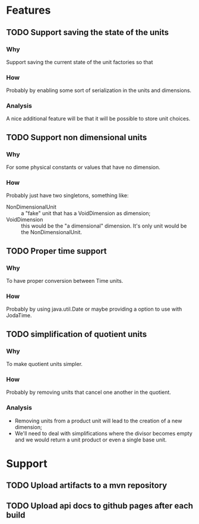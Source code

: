 
* Features

** TODO Support saving the state of the units

*** Why
    Support saving the current state of the unit factories so that

*** How
    Probably by enabling some sort of serialization in the units and dimensions.

*** Analysis
    A nice additional feature will be that it will be possible to store unit choices.


** TODO Support non dimensional units

*** Why
    For some physical constants or values that have no dimension.

*** How
    Probably just have two singletons, something like:

    - NonDimensionalUnit :: a "fake" unit that has a VoidDimension as dimension;
    - VoidDimension :: this would be the "a dimensional" dimension. It's only unit would be the NonDimensionalUnit.


** TODO Proper time support

*** Why
    To have proper conversion between Time units.

*** How
    Probably by using java.util.Date or maybe providing a option to use with JodaTime.


** TODO simplification of quotient units

*** Why
    To make quotient units simpler.
*** How
    Probably by removing units that cancel one another in the quotient.
*** Analysis
    - Removing units from a product unit will lead to the creation of a new dimension;
    - We'll need to deal with simplifications where the divisor becomes empty and we would return a unit product or even a single base unit.


* Support

** TODO Upload artifacts to a mvn repository

** TODO Upload api docs to github pages after each build
